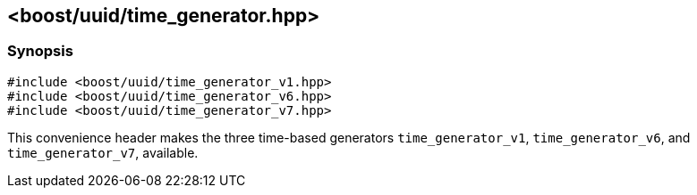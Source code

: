 [#time_generator]
== <boost/uuid/time_generator.hpp>

:idprefix: time_generator_

=== Synopsis

[source,c++]
----
#include <boost/uuid/time_generator_v1.hpp>
#include <boost/uuid/time_generator_v6.hpp>
#include <boost/uuid/time_generator_v7.hpp>
----

This convenience header makes the three time-based generators `time_generator_v1`, `time_generator_v6`, and `time_generator_v7`, available.
